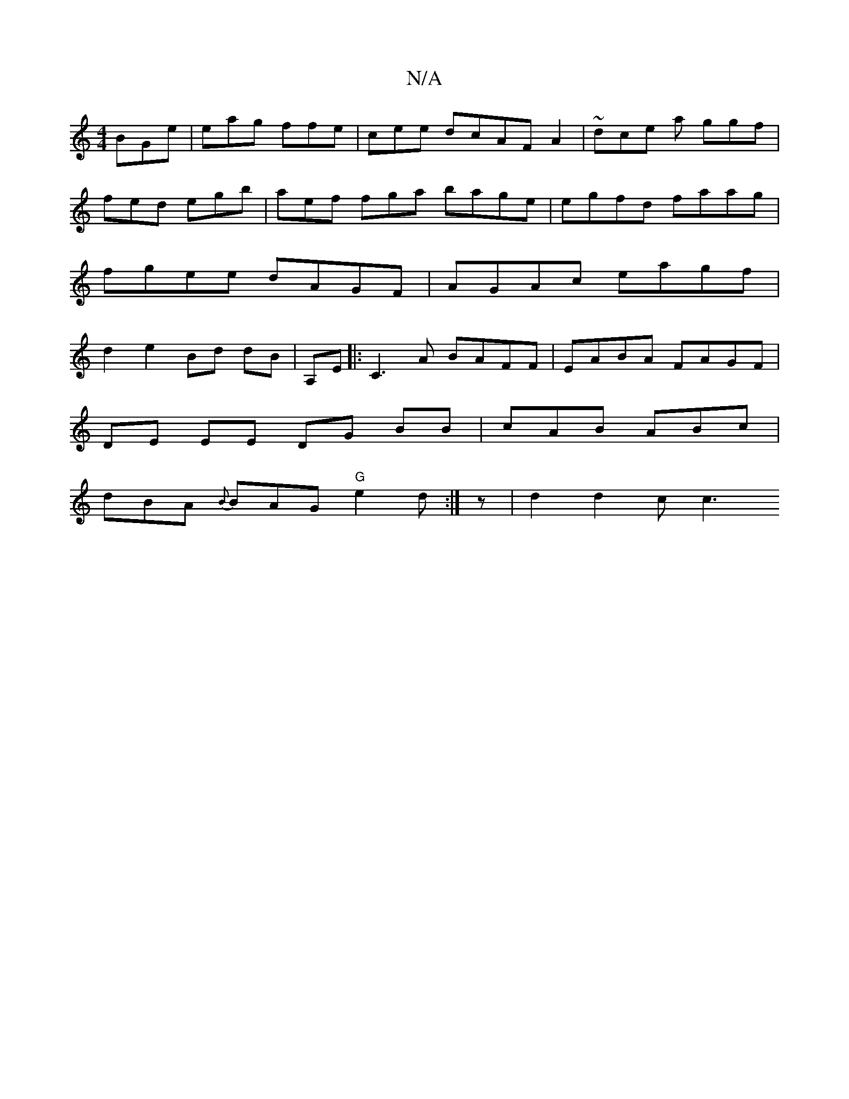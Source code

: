 X:1
T:N/A
M:4/4
R:N/A
K:Cmajor
 BGe | eag ffe|cee dcAF A2|~dce a ggf | fed egb | aef fga bage | egfd faag|fgee dAGF | AGAc eagf | d2 e2 Bd dB | A,E |: C3A BAFF|EABA FAGF |
DE EE DG BB | cAB ABc |
dBA {B}BAG "G"e2 d :|z | d2 d2c c3 